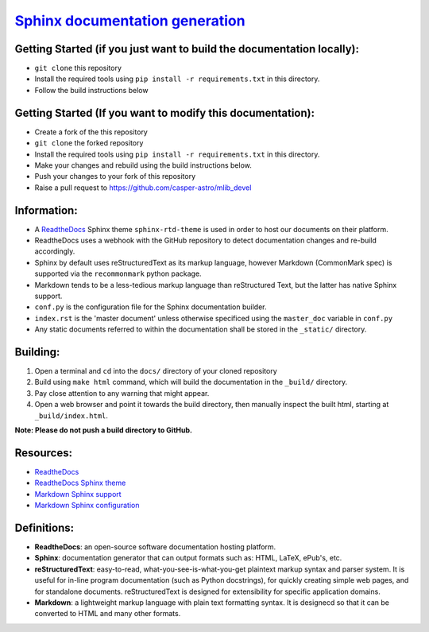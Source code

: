 
`Sphinx documentation generation <http://www.sphinx-doc.org/en/master/>`_
=============================================================================

Getting Started (if you just want to build the documentation locally):
----------------------------------------------------------------------


* ``git clone`` this repository
* Install the required tools using ``pip install -r requirements.txt`` in this directory.
* Follow the build instructions below

Getting Started (If you want to modify this documentation):
-----------------------------------------------------------


* Create a fork of the this repository
* ``git clone`` the forked repository
* Install the required tools using ``pip install -r requirements.txt`` in this directory.
* Make your changes and rebuild using the build instructions below.
* Push your changes to your fork of this repository
* Raise a pull request to https://github.com/casper-astro/mlib_devel

Information:
------------


* A `ReadtheDocs <https://readthedocs.org/>`_ Sphinx theme ``sphinx-rtd-theme`` is used in order to host our documents on their platform.
* ReadtheDocs uses a webhook with the GitHub repository to detect documentation changes and re-build accordingly.
* Sphinx by default uses reStructuredText as its markup language, however Markdown (CommonMark spec) is supported via the ``recommonmark`` python package.
* Markdown tends to be a less-tedious markup language than reStructured Text, but the latter has native Sphinx support.
* ``conf.py`` is the configuration file for the Sphinx documentation builder.
* ``index.rst`` is the 'master document' unless otherwise specificed using the ``master_doc`` variable in ``conf.py``
* Any static documents referred to within the documentation shall be stored in the ``_static/`` directory.

Building:
---------


#. Open a terminal and ``cd`` into the ``docs/`` directory of your cloned repository
#. Build using ``make html`` command, which will build the documentation in the ``_build/`` directory.
#. Pay close attention to any warning that might appear.
#. Open a web browser and point it towards the build directory, then manually inspect the built html, starting at ``_build/index.html``.

**Note: Please do not push a build directory to GitHub.**

Resources:
----------


* `ReadtheDocs <https://readthedocs.org/>`_
* `ReadtheDocs Sphinx theme <https://github.com/rtfd/sphinx_rtd_theme>`_
* `Markdown Sphinx support <https://github.com/rtfd/recommonmark>`_
* `Markdown Sphinx configuration <http://www.sphinx-doc.org/en/master/usage/markdown.html>`_

Definitions:
------------


* **ReadtheDocs**\ : an open-source software documentation hosting platform.
* **Sphinx**\ : documentation generator that can output formats such as: HTML, LaTeX, ePub's, etc.
* **reStructuredText**\ : easy-to-read, what-you-see-is-what-you-get plaintext markup syntax and parser system. It is useful for in-line program documentation (such as Python docstrings), for quickly creating simple web pages, and for standalone documents. reStructuredText is designed for extensibility for specific application domains.
* **Markdown**\ : a lightweight markup language with plain text formatting syntax. It is designecd so that it can be converted to HTML and many other formats.
